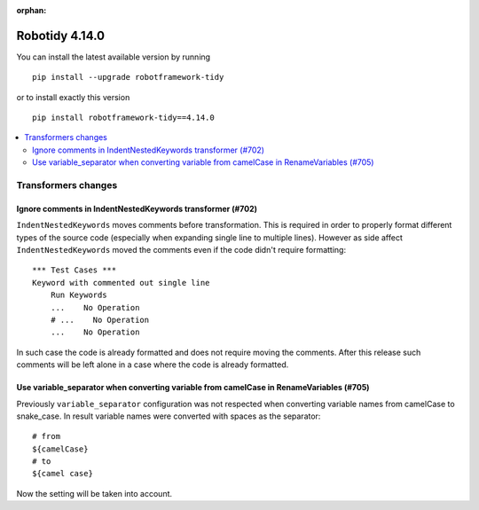 :orphan:

==============
Robotidy 4.14.0
==============

You can install the latest available version by running

::

    pip install --upgrade robotframework-tidy

or to install exactly this version

::

    pip install robotframework-tidy==4.14.0

.. contents::
   :depth: 2
   :local:

Transformers changes
====================

Ignore comments in IndentNestedKeywords transformer (#702)
----------------------------------------------------------

``IndentNestedKeywords`` moves comments before transformation. This is required in order to properly format different
types of the source code (especially when expanding single line to multiple lines). However as side affect
``IndentNestedKeywords`` moved the comments even if the code didn't require formatting::

    *** Test Cases ***
    Keyword with commented out single line
        Run Keywords
        ...    No Operation
        # ...    No Operation
        ...    No Operation

In such case the code is already formatted and does not require moving the comments. After this release such
comments will be left alone in a case where the code is already formatted.

Use variable_separator when converting variable from camelCase in RenameVariables (#705)
----------------------------------------------------------------------------------------

Previously ``variable_separator`` configuration was not respected when converting variable names from camelCase to
snake_case. In result variable names were converted with spaces as the separator::

    # from
    ${camelCase}
    # to
    ${camel case}

Now the setting will be taken into account.
